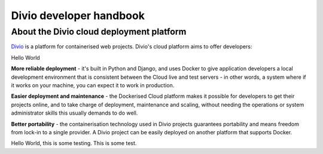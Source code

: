 Divio developer handbook
========================

About the Divio cloud deployment platform
-----------------------------------------

`Divio <https://divio.com>`_ is a platform for containerised web
projects. Divio's cloud platform aims to offer developers:

Hello World

**More reliable deployment** - it's built in Python and Django, and uses Docker
to give application developers a local development environment that is
consistent between the Cloud live and test servers - in other words, a system
where if it works on your machine, you can expect it to work in production.

**Easier deployment and maintenance** - the Dockerised Cloud platform makes it
possible for developers to get their projects online, and to take charge of
deployment, maintenance and scaling, without needing the operations or system
administrator skills this usually demands to do well.

**Better portability** - the containerisation technology used in Divio
projects guarantees portability and means freedom from lock-in to a single
provider. A Divio project can be easily deployed on another platform
that supports Docker.

Hello World, this is some testing. This is some test.
